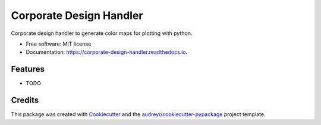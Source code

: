 ========================
Corporate Design Handler
========================


.. image:: https://img.shields.io/pypi/v/corporate_design_handler.svg
        :target: https://pypi.python.org/pypi/corporate_design_handler

.. image:: https://img.shields.io/travis/khelfen/corporate_design_handler.svg
        :target: https://travis-ci.com/khelfen/corporate_design_handler

.. image:: https://readthedocs.org/projects/corporate-design-handler/badge/?version=latest
        :target: https://corporate-design-handler.readthedocs.io/en/latest/?version=latest
        :alt: Documentation Status




Corporate design handler to generate color maps for plotting with python.


* Free software: MIT license
* Documentation: https://corporate-design-handler.readthedocs.io.


Features
--------

* TODO

Credits
-------

This package was created with Cookiecutter_ and the `audreyr/cookiecutter-pypackage`_ project template.

.. _Cookiecutter: https://github.com/audreyr/cookiecutter
.. _`audreyr/cookiecutter-pypackage`: https://github.com/audreyr/cookiecutter-pypackage
